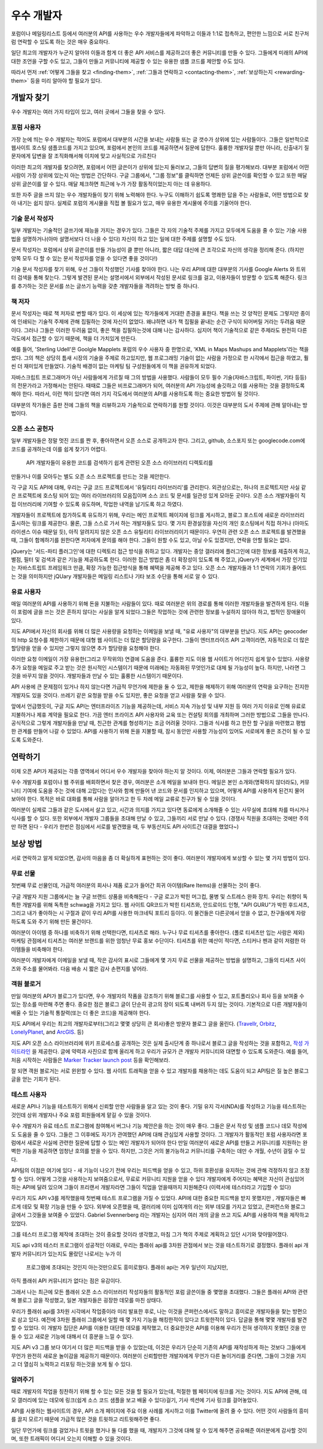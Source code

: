 우수 개발자
##############

포럼이나 메일링리스트 등에서 여러분의 API를 사용하는 우수 개발자들에게 파악하고 
이들과 1:1로 접촉하고, 편안한 느낌으로 서로 친구처럼 연락할 수 있도록 하는 것은 매우 
중요하다.

일단 최고의 개발자가 누군지 알아야 이들과 함게 더 좋은 API 서비스를 제공하고더 좋은 
커뮤니티를 만들 수 있다. 그들에게 미래의 API에 대한 조언을 구할 수도 있고, 그들이 만들고 
커뮤니티에 제공할 수 있는 유용한 샘플 코드를 제안할 수도 있다. 

따라서 먼저 
:ref:`어떻게 그들을 찾고 <finding-them>`,
:ref:`그들과 연락하고 <contacting-them>`, 
:ref:`보상하는지 <rewarding-them>` 등을 미리 알아야 할 필요가 있다.

.. _finding-them:
 

개발자 찾기
***************

우수 개발자는 여러 가지 타입이 있고, 여러 곳에서 그들을 찾을 수 있다. 


포럼 사용자
===========

가장 눈에 띄는 우수 개발자는 적어도 포럼에서 대부분의 시간을 보내는 사람들 또는 글 갯수가
상위에 있는 사람들이다. 그들은 일반적으로 웹사이트 호스팅 샘플코드를 가지고 있으며, 
포럼에서 본인의 코드를 제공하면서 질문에 답한다. 훌륭한 개발자일 뿐만 아니라, 신출내기 
질문자에게 답변을 잘 조직화해서해 이치에 맞고 사실적으로 가르친다 

이러한 최고의 개발자를 찾으려면, 포럼에서 어떤 글쓴이가 상위에 있는지 둘러보고, 
그들의 답변의 질을 평가해보라.  대부분 포럼에서 어떤 사람이 가장 상위에 있는지 아는 방법은
간단하다.  구글 그룹에서, "그룹 정보"를 클릭하면 언제든 상위 글쓴이를 확인할 수 있고 
또한 매달 상위 글쓴이를 알 수 있다. 매달 체크하면 최근에 누가 가장 활동적이었는지 
아는 데 유용하다. 

또한 자주 글을 쓰지 않는 우수 개발자들이 찾기 위해 노력해야 한다. 누구도 이해하기 쉽도록
명쾌한 답을 주는 사람들로, 어떤 방법으로 찾아 내기는 쉽지 않다. 실제로 포럼의 게시물을
직접 볼 필요가 있고, 매우 유용한 게시물에 주의를 기울어야 한다. 

기술 문서 작성자
===================

일부 개발자는 기술적인 글쓰기에 재능을 가지는 경우가 있다. 그들은 각 자의 기술적 주제를 
가지고 모두에게 도움을 줄 수 있는 기술 사용법을 설명하거나(아마 설명서보다 더 나을 수 있다)
자신이 하고 있는 일에 대한 주제를 설명할 수도 있다. 

문서 작성자는 포럼에서 상위 글쓴이를 만들 가능성이 클 뿐만 아니라, 짧은 대답 대신에 
큰 조각으로 자신의 생각을 정리해 준다. (하지만 양쪽 모두 다 할 수 있는 문서 작성자를 
얻을 수 있다면 좋을 것이다!)

기술 문서 작성자를 찾기 위해, 우선 그들이 작성했던 기사를 찾아야 한다.  나는 우리 API에 
대한 대부분의 기사를 Google Alerts 와 트위터 검색을 통해 찾는다. 그렇게 발견된 문서는
설명서에서 외부에서 작성된 문서로 링크를 걸고, 이용자들이 방문할 수 있도록 해준다.
링크를 추가하는 것은 문서를 쓰는 글쓰기 능력을 갖춘 개발자들을 격려하는 방벚 중 하나다. 


책 저자
========

문서 작성자는 때로 책 저자로 변할 때가 있다.  이 세상에 있는 작가들에게 거대한 존경을 표한다. 
책을 쓰는 것 양적인 문제도 그렇지만  종이에 인쇄되는 기술적 주제에 관해 집필하는 것에 
자신이 없었다. 왜냐하면 내가 책 집필을 끝내는 순간 구식이 되어버릴 거라는 두려움 때문이다.
그러나 그들은 이러한 두려움 없이, 좋은 책을 집필하는것에 대해 나는 감사하다.
심지어 책이 기술적으로 같은 주제라도  완전히 다른 각도에서 접근할 수 있기 때문에, 책을 
더 가치있게 만든다.

예를 들어, 'Sterling Udell'은 Goolgle Mapplets 포럼의 우수 사용자 중 한명으로, 
'KML in Maps Mashups and Mapplets'라는 책을 썼다. 그의 책은 상당히 틈새 시장의 기술을 
주제로 하고있지만, 웹 프로그래밍 기술이 없는 사람을 가정으로 한 시각에서 접근을 하였고, 
훨씬 더 재미있게 만들었다. 기술적 배경이 없는 마케팅 팀 구성원들에게 이 책을 권유하게 되었다. 

자바스크립트 프로그래머가 아닌 사람들에게 가르칠 때 그의 방법을 사용했다. 사람들이 모두 
필수 기술(자바스크립트, 파이썬, 기타 등등)의 전문가라고 가정해서는 안된다. 때때로 그들은 
비프로그래머가 되어,  여러분의 API 가능성에 솔깃하고 이를 사용하는 것을 결정하도록 해야 한다. 
따라서, 이런 책이 있다면 여러 가지 각도에서 여러분의 API를 사용하도록 하는 중요한 방법이 
될 것이다.

대부분의 작가들은 출판 전에 그들의 책을 리뷰하고자 기술적으로 연락하기를 원할 것이다.
이것은 대부분의 도서 주제에 관해 알아내는 방법이다.  

오픈 소스 공헌자
========================

일부 개발자들은 정말 멋진 코드를 짠 후, 좋아하면서 오픈 소스로 공개하고자 한다. 그리고, 
github, 소스포지 또는 googlecode.com에 코드를 공개하는데 이를 쉽게 찾기가 어렵다.
 API 개발자들이  유용한 코드를 검색하기 쉽게 관련된 오픈 소스 라이브러리 디렉토리를 
만들거나 이를 모아두는 별도 오픈 소스 프로젝트를 만드는 것을 제안한다. 

각 구글 지도 API에 대해, 우리는 구글 코드 프로젝트에서 '유틸리티 라이브러리'를 관리한다. 
외관상으로는, 하나의 프로젝트지만 사실 같은 프로젝트에 호스팅 되어 있는 여러 라이브러리의 
모음집이며 소스 코드 및 문서를 일관성 있게 모아둔 곳이다. 오픈 소스 개발자들이 직접 
이브러리에  기여할 수 있도록 유도하며, 작업한 내역을 남기도록 하고 하였다. 

개발자들이 프로젝트에 참가하도록 유도하기 위해, 우리는 메인 프로젝트 페이지에 링크를 
게시하고, 블로그 포스트에 새로운 라이브러리 출시하는 링크를 제공한다.
물론, 그들 스스로 가서 하는 개발자들도 있다. 몇 가지 환경설정을 자신의 개인 호스팅에서
직접 하거나 (아마도 라이센스 이슈 때문일 듯), 아직 알려지지 않은 오픈 소스 유틸리티 
라이브러리이기 때문이다. 우연히 관련 오픈 소스 프로젝트를 발견했을 때, 그들이 함께하기를 
원한다면 저자에게 문의를 해야 한다. 그들이 원할 수도 있고, 아닐 수도 있겠지만, 연락을 안할 
필요는 없다. 

jQuery는 '서드-파티 플러그인'에 대한 디렉토리 접근 방식을 취하고 있다. 개발자는 중앙 갤러리에
플러그인에 대한 정보를 제출하게 하고, 별점, 필터 및 검색과 같은 기능을 제공하도록 한다. 
이러한 접근 방법은 좀 더 확장성이 있도록 해 주었고, jQuery가 세계에서 가장 인기있는 
자바스트립트 프레임워크 만큼, 확장 가능한 접근방식을 통해 혜택을 제공해 주고 있다. 
오픈 소스 개발자들과 1:1 연락의 기회가 줄어드는 것을 의미하지만 jQUary 개발자들은 메일링 
리스트나 기타 보조 수단을 통해 서로 알 수 있다. 

유료 사용자
============

매일 여러분의 API를 사용하기 위해 돈을 지불하는 사람들이 있다.  때로 여러분은 위의 경로를
통해 이러한 개발자들을 발견하게 된다.  이들이  포럼에 글을 쓰는 것은 흔하지 않다는 사실을 
알게 되었다.그들은 작업하는 것에 관련한 정보를 누설하지 않아야 하고, 법적인 장애물이 있다.

지도 API에서 자신의 회사를 위해 더 많은 사용량을 요청하는 이메일을 보낼 때, "유료 사용자"의
대부분을 만났다.  지도 API는 geocoder의 http 요청수를 제한하기 때문에 대형 웹 사이트는 
더 많은 할당량을 요구한다. 그들이 엔터프라이즈 API 고객이라면, 자동적으로 더 많은 할당량을 
얻을 수 있지만 그렇지 않으면  추가 할당량을 요청해야 한다.

이러한 요청 이메일이 가장 유용한(그리고 무작위의) 연결에 도움을 준다. 훌륭한 지도 이용 
웹 사이트가 어디인지 쉽게 알수 있었다. 사용량 추가 요청을 메일로 주고 받는 것은 원시적인 
시스템이기 때문에 미래에는 자동화된 무엇인가로 대체 될 가능성이 높다.  하지만, 나라면 
그것을 바꾸지 않을 것이다. 개발자들과 만날 수 있는 훌륭한 시스템이기 때문이다.

API 사용에 큰 문제점이 있거나 하지 않는다면 가급적 무언가에 제한을 둘 수 있고, 제한을 
해제하기 위해 여러분의 연락을 요구하는 진지한 개발자도 있을 것이다. 쓰레기 같은 요청을 
받을 수도 있지만, 좋은 요청을 얻고 사람을 찾을 수 있다. 

앞에서 언급했듯이, 구글 지도 API는 엔터프라이즈 기능을 제공하는데, 서비스 지속 가능성 및 
내부 지원 등 여러 가지 이유로 인해 유료로 지불하거나 제휴 계약을 필요로 한다. 
가끔 엔터 프라이즈 API 사용자와 교육 또는 컨설팅 회의를 개최하며 그러한 방법으로 그들을 
만나다. 공식적으로 그렇게 개발자들을 만날 때, 친근한 관계를 형성하기는 조금 어려울 것이다. 
그들과 식사를 하고 한잔 할 구실을 마련했고  평범한 관계를  만들어 나갈 수 있었다. 
API를 사용하기 위해 돈을 지불할 때, 잠시 동안만 사용할 가능성이 있어도  서로에게 좋은 조건이
될 수 있도록 도와준다. 

연락하기
*********
이제 오픈 API가 제공되는 각종 영역에서 어디서 우수 개발자을 찾아야 하는지 알 것이다. 
이제, 여러분은 그들과 연락할 필요가 있다.

우수 개발자를 포럼이나 웹 주위를 배회하면서 찾은 경우, 여러분은 소개 메일을 보내야 한다.
메일은 본인 소개와(명확하지 않더라도), 커뮤니티 기여에 도움을 주는 것에 대해 고맙다는 인사와
함께 만들어 낸 코드와 문서를 인지하고 있으며, 어떻게 API를 사용하게 된건지 물어 보아야 한다.
목적은 바로 대화를 통해 사람을 알아가고 한 두 차례 메일 교류로 친구가 될 수 있을 것이다.  

여러분이 실제로 그들과 같은 도시에서 살고 있고, 시간과 의지를 가지고 있다면  동료에게 소개해줄
수 있는 사무실에 초대해 차를 마시거나 식사를 할 수 있다. 또한 외부에서 개발자 그룹들을 초대해
만날 수 있고, 그들끼리 서로 만날 수 있다. (경쟁사 직원을 초대하는 것에만 주의만 하면 된다 - 
우리가 한번은 점심에서 서로를 발견했을 때, 두 부동산지도 API 사이트간 대결을 했었다~)


보상 방법
**********

서로 연락하고 알게 되었으면, 감사의 마음을  좀 더 확실하게 표현하는 것이 좋다. 여러분이 
개발자에게 보상할 수 있는 몇 가지 방법이 있다. 

무료 선물
================

첫번째 무료 선물인데, 가급적 여러분의 회사나 제품 로고가 들어간 희귀 아이템(Rare Items)을 
선물하는 것이 좋다.

구글 개발자 지원 그룹에서는 늘 구글 브랜드 상품을 비축해둔다 - 구글 로고가 박힌 머그컵, 물병
및 스트레스 완화 장치.  우리는 취향이 독특한 개발자를 위해 독특한 schwag을 가지고 있다. 
웹 사이트 QR코드가 박힌 티셔츠와, 안드로이드 인형, "API GURU"가 박힌 후드셔츠, 그리고 내가 
좋아하는 시 구절과 같이 우리 API를 사용한 마크네틱 포트리 등이다. 이 물건들은 다른곳에서 
얻을 수 없고, 찬구들에게 자랑하도록 도와 주기 위해 만든 물건이다.   

여러분이 아이템 중 하나를 비축하기 위해 선택한다면, 티셔츠로 해라. 누구나 무료 티셔츠를 
좋아한다. (폴로 티셔츠만 입는 사람은 제외) 마케팅 관점에서 티셔츠는 여러분 브랜드를 위한 
엄청난 무료 홍보 수단이다. 티셔츠를 위한 예산이 적다면, 스티커나 펜과 같이 저렴한 아이템들을
비축해야 한다.

여러분이 개발자에게 이메일을 보낼 때, 작은 감사의 표시로 그들에게 몇 가지 무료 선물을
제공하는 방법을 설명하고, 그들의 티셔츠 사이즈와 주소를 물어봐라. 다음 배송 시 짧은 감사 
손편지를 넣어라.

객원 블로거
===========
만일 여러분의 API가 블로그가 있다면, 우수 개발자의 작품을 강조하기 위해 블로그를 사용할 수 
있고, 포트폴리오나 회사 등을 보여줄 수 있는 장소를 마련해 주면 좋다. 중요한 점은 블로그 글이
단순히 광고의 장이 되도록 내버려 두지 않는 것이다. 기본적으로 다른 개발자들이 배울 수 있는 
기술적 통찰력(또는 더 좋은 코드)을 제공해야 한다. 


지도 API에서 우리는 최고의 개발자로부터(그리고 몇몇 상당히 큰 회사)좋은 방문자 블로그 글을 
올린다. (`Travellr`_, `Orbitz`_, `LonelyPlanet`_, and `ArcGIS`_. 등)

|orbitzblog|

지도 API 오픈 소스 라이브러리에 위키 프로세스를 공개하는 것은 실제 출시단계 중 하나로서 
블로그 글을 작성하는 것을 포함하고, `작성 가이드라인 <http://code.google.com/p/gmaps-utility-library-dev/wiki/BlogPostGuidelines>`_ 을 제공한다.  글에 약력과 사진으로 
함께 올리게 하고 우리가 규모가 큰 개발자 커뮤니티와 대면할 수 있도록 도와준다. 
예를 들어, 처음 시작하는 사람들은 `Marker Tracker launch post`_ 등을 확인해보라. 

|markertrackerblog|

잘 되면 객원 블로거는 서로 윈윈할 수 있다. 웹 사이트 트래픽을 얻을 수 있고 개발자를 채용하는
데도 도움이 되고 API팀은 질 높은 블로그 글을 얻는 기회가 된다.

.. _Travellr: http://googlegeodevelopers.blogspot.com/2009/06/travellr-behind-scenes-of-our-region.html
.. _Orbitz: http://googlemapsapi.blogspot.com/2008/03/orbitz-mobile-traffic-maps-static-maps.html
.. _LonelyPlanet: http://googlegeodevelopers.blogspot.com/2008/07/using-static-maps-and-http-geocoding-to.html
.. _ArcGIS: http://googlegeodevelopers.blogspot.com/2008/08/using-google-maps-to-visualize-arcgis.html
.. _posting guidelines: http://code.google.com/p/gmaps-utility-library-dev/wiki/BlogPostGuidelines
.. _Marker Tracker launch post: http://googlemapsapi.blogspot.com/2008/03/markertracker-10-which-way-did-he-go.html
.. |orbitzblog| image:: ./screenshot_orbitzblog.png
.. |markertrackerblog| image:: ./screenshot_markertrackerblog.png


테스트 사용자
===============

새로운 API나 기능을 테스트하기 위해서 신뢰할 만한 사람들을 알고 있는 것이 좋다. 기밀 유지
각서(NDA)를 작성하고 기능을 테스트하는 것인데 상위 개발자나 주요 포럼 회원들에게 맡길 수 
있을 것이다. 

우수 개발자가 유료 테스트 프로그램에 참여해서 버그나 기능 제안은을 하는 것이 매우 좋다. 
그들은 문서 작성 및 샘플 코드나 데모 작성에도 도움을 줄 수 있다. 그들은 그 이후에도 자기가
관여했던 API에 대해 관심있게 사용할 것이다.  그 개발자가 활동적인 포럼 사용자라면 포럼에서 
새로운 사실에 관련한 질문에 답할 수 있는 메인 개발자가 되어야 한다 만일 여러분이 새로운 API를
만들고 커뮤니티를 지원하는 완벽한 기능을 제공하면 엄청난 호의를 받을 수 있다. 하지만, 그것은
거의 불가능하고 커뮤니티를 구축하는 데만 수 개월, 수년이 걸릴 수 있다. 

API팀의 이점은 여기에 있다 - 새 기능이 나오기 전에 우리는 피드백을 얻을 수 있고, 하위 호환성을
유지하는 것에 관해 걱정하지 않고 조정할 수 있다. 어떻게 그것을 사용하는지 보여줌으로서, 무료로
커뮤니티 지원을 얻을 수 있다 개발자에게 주어지는 혜택은 자신이 관심있어 하는 API에 달려 있으며
그들이 프리랜서 개발자라면 그들이 직업을 얻을때까지 지원해준다 (이력서에 테스터라고 기입할 수
있다)

우리가 지도 API v3를 제작했을때 첫번째 테스트 프로그램을 가질 수 있었다.  API에 대한 중요한 
피드백을 받지 못했지만 , 개발자들은 빠르게 데모 및 확장 기능을 만들 수 있다. 
외부에 오픈했을 때, 갤러리에 이미 십여개의 라는 외부 데모를 가지고 있었고, 콘퍼런스와 블로그 
글에서 그것들을 보여줄 수 있었다.  Gabriel Svennerberg 라는 개발자는 심지어 여러 개의 글을 쓰고
지도 API를 사용하여 책을 제작하고 있었다. 

그를 테스터 프로그램 제작에 초대하는 것이 중요할 것이라 생각했고, 마침 그가 책의 주제로
계획하고 있던 시기와 맞아떨어졌다. 

지도 api v3의 테스터 프로그램이 성공적인 이래로, 우리는 플래쉬 api를 3차원 관점에서 보는 것을 
테스트하기로  결정했다.  플래쉬 api 개발자 커뮤니티가 있는지도 몰랐던 나로서는 누가 이
 프로그램에 초대되는 것인지 아는것만으로도 흥미로웠다.  플래쉬 api는 겨우 일년이 지났지만, 
아직 플래쉬 API 커뮤니티가 없다는 점은 유감이다.

그래서 나는 최근에 모든 플래쉬 오픈 소스 라이브러리 작성자들의 활동적인 포럼 글쓴이들 중 
몇명을 초대했다.  그들은 플래쉬 API와 관련해 블로그 글을 작성했고, 일본 개발자들은 굉장한 
데모를 마친 상태다.

우리가 플래쉬 api를 3차원 시각에서 작업중이라 미리 발표한 후로, 나는 이것을 콘퍼런스에서도 
말하고 흥미로운 개발자들을 찾는 방편으로 삼고 있다. 예전에 3차원 플래쉬 그룹에서 일할 때 
몇 가지 기능을 해킹한적이 있다고 트윗한적이 있다. 답글을 통해 몇몇 개발자를 발견할 수 있었다. 
이 개발자 집단은 API를 이용한 대단한 데모를 제작했고, 더 중요한것은 API를 이용해 우리가 전혀 
생각하지 못했던 것을 만들 수 있고 새로운 기능에 대해서 더 흥분을 느낄 수 있다. 

지도 APi v3 그룹 보다 여기서 더 많은 피드백을 받을 수 있었는데, 이것은 우리가 단순히 기존의 
API를 재작성하게 하는 것보다 그들에게 무언가 완전히 새로운 놀이감을 제공하기 때문이다. 
여러분이 신뢰할만한 개발자에게 무언가 다른 놀이거리를 준다면, 그들이 그것을 가지고 
더 열심히 노력하고 리포팅 하는것을 보게 될 수 있다. 

알려주기
========
때로 개발자의 작업을 칭찬하기 위해 할 수 있는 모든 것을 할 필요가 있는데, 적절한 웹 페이지에
링크를 거는 것이다. 지도 API에 관해, 데모 갤러리에 있는 데모에 링크(쉽게 소스 코드 샘플을 
보고 배울 수 있다)걸기, 기사 섹션에 기사 링크를 걸어놓았다.

API를 사용하는 웹사이트의 경우, API 소개 페이지에 주요 이용 사례를 게시하고 이를 Twitter에
올려 줄 수 있다. 어떤 것이 사람들의 흥미를 끌지 모르기 때문에 가급적 많은 것을 트윗하고 
리트윗해주면 좋다. 

일단 무언가에 링크를 걸었거나 트윗을 했거나 둘 다를 했을 때, 개발자가 그것에 대해 알 수 있게
해주면 공유해준 여러분에게 감사할 것이며, 또한 트래픽이 어디서 오는지 이해할 수 있을 것이다. 
